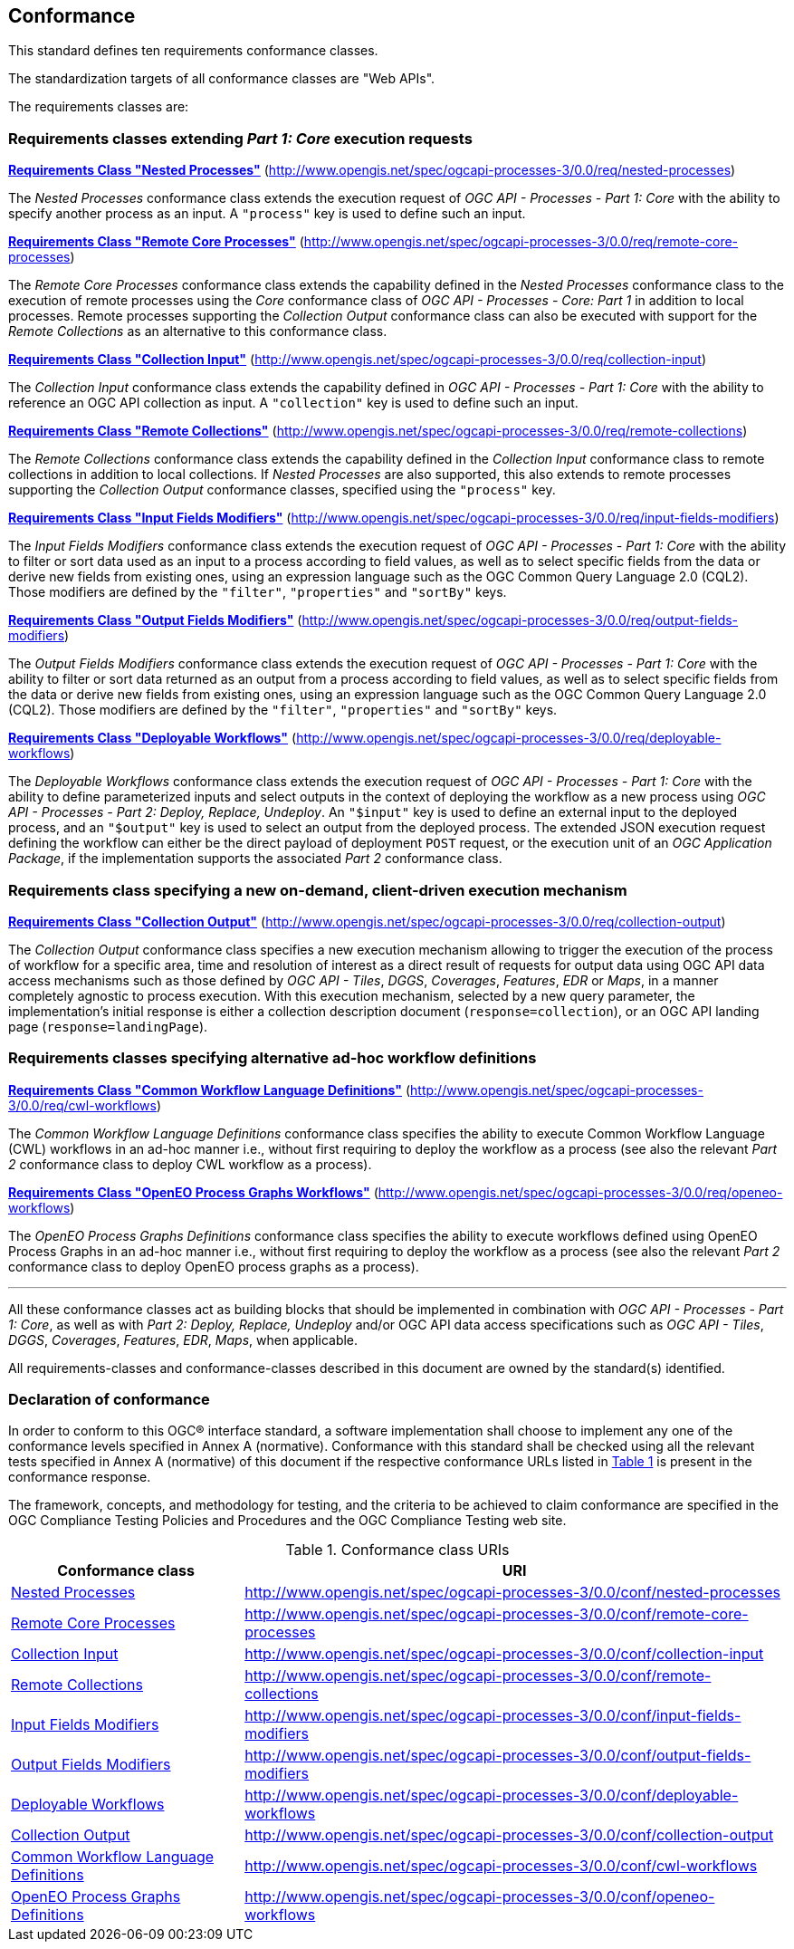 == Conformance
This standard defines ten requirements conformance classes.

The standardization targets of all conformance classes are "Web APIs".

The requirements classes are:

=== Requirements classes extending _Part 1: Core_ execution requests

*<<rc_nested-processes,Requirements Class "Nested Processes">>* (http://www.opengis.net/spec/ogcapi-processes-3/0.0/req/nested-processes)

The _Nested Processes_ conformance class extends the execution request of _OGC API - Processes - Part 1: Core_ with the ability to specify another process as an input.
A `"process"` key is used to define such an input.

*<<rc_remote-core-processes,Requirements Class "Remote Core Processes">>* (http://www.opengis.net/spec/ogcapi-processes-3/0.0/req/remote-core-processes)

The _Remote Core Processes_ conformance class extends the capability defined in the _Nested Processes_ conformance class to the execution of remote processes using the _Core_ conformance class of
_OGC API - Processes - Core: Part 1_ in addition to local processes.
Remote processes supporting the _Collection Output_ conformance class can also be executed with support for the _Remote Collections_ as an alternative to this conformance class.

*<<rc_collection-input,Requirements Class "Collection Input">>* (http://www.opengis.net/spec/ogcapi-processes-3/0.0/req/collection-input)

The _Collection Input_ conformance class extends the capability defined in _OGC API - Processes - Part 1: Core_ with the ability to reference an OGC API collection as input.
A `"collection"` key is used to define such an input.

*<<rc_remote-collections,Requirements Class "Remote Collections">>* (http://www.opengis.net/spec/ogcapi-processes-3/0.0/req/remote-collections)

The _Remote Collections_ conformance class extends the capability defined in the _Collection Input_ conformance class to remote collections in addition to local collections.
If _Nested Processes_ are also supported, this also extends to remote processes supporting the _Collection Output_ conformance classes, specified using the `"process"` key.

*<<rc_input-fields-modifiers,Requirements Class "Input Fields Modifiers">>* (http://www.opengis.net/spec/ogcapi-processes-3/0.0/req/input-fields-modifiers)

The _Input Fields Modifiers_ conformance class extends the execution request of _OGC API - Processes - Part 1: Core_ with the ability to filter or sort data used as an input
to a process according to field values, as well as to select specific fields from the data or derive new fields from existing ones, using an expression language such as the OGC Common Query Language 2.0 (CQL2).
Those modifiers are defined by the `"filter"`, `"properties"` and `"sortBy"` keys.

*<<rc_output-fields-modifiers,Requirements Class "Output Fields Modifiers">>* (http://www.opengis.net/spec/ogcapi-processes-3/0.0/req/output-fields-modifiers)

The _Output Fields Modifiers_ conformance class extends the execution request of _OGC API - Processes - Part 1: Core_ with the ability to filter or sort data returned as an output
from a process according to field values, as well as to select specific fields from the data or derive new fields from existing ones, using an expression language such as the OGC Common Query Language 2.0 (CQL2).
Those modifiers are defined by the `"filter"`, `"properties"` and `"sortBy"` keys.

*<<rc_deployable-workflows,Requirements Class "Deployable Workflows">>* (http://www.opengis.net/spec/ogcapi-processes-3/0.0/req/deployable-workflows)

The _Deployable Workflows_ conformance class extends the execution request of _OGC API - Processes - Part 1: Core_ with the ability to define parameterized inputs and select outputs in the context of deploying
the workflow as a new process using _OGC API - Processes - Part 2: Deploy, Replace, Undeploy_.
An `"$input"` key is used to define an external input to the deployed process, and an `"$output"` key is used to select an output from the deployed process.
The extended JSON execution request defining the workflow can either be the direct payload of deployment `POST` request,
or the execution unit of an _OGC Application Package_, if the implementation supports the associated _Part 2_ conformance class.

=== Requirements class specifying a new on-demand, client-driven execution mechanism

*<<rc_collection-output,Requirements Class "Collection Output">>* (http://www.opengis.net/spec/ogcapi-processes-3/0.0/req/collection-output)

The _Collection Output_ conformance class specifies a new execution mechanism allowing to trigger the execution of the process of workflow for a specific area, time and resolution of interest as a direct result of requests for output data
using OGC API data access mechanisms such as those defined by _OGC API - Tiles_, _DGGS_, _Coverages_, _Features_, _EDR_ or _Maps_, in a manner completely agnostic to process execution.
With this execution mechanism, selected by a new query parameter, the implementation's initial response is either a collection description document (`response=collection`), or an OGC API landing page (`response=landingPage`).

=== Requirements classes specifying alternative ad-hoc workflow definitions

*<<rc_cwl-workflows,Requirements Class "Common Workflow Language Definitions">>* (http://www.opengis.net/spec/ogcapi-processes-3/0.0/req/cwl-workflows)

The _Common Workflow Language Definitions_ conformance class specifies the ability to execute Common Workflow Language (CWL) workflows in an ad-hoc manner
i.e., without first requiring to deploy the workflow as a process (see also the relevant _Part 2_ conformance class to deploy CWL workflow as a process).

*<<rc_openeo-workflows,Requirements Class "OpenEO Process Graphs Workflows">>* (http://www.opengis.net/spec/ogcapi-processes-3/0.0/req/openeo-workflows)

The _OpenEO Process Graphs Definitions_ conformance class specifies the ability to execute workflows defined using OpenEO Process Graphs in an ad-hoc manner
i.e., without first requiring to deploy the workflow as a process (see also the relevant _Part 2_ conformance class to deploy OpenEO process graphs as a process).

'''

All these conformance classes act as building blocks that should be implemented in combination with _OGC API - Processes - Part 1: Core_, as well as with _Part 2: Deploy, Replace, Undeploy_ and/or
OGC API data access specifications such as _OGC API - Tiles_, _DGGS_, _Coverages_, _Features_, _EDR_, _Maps_, when applicable.

All requirements-classes and conformance-classes described in this document are owned by the standard(s) identified.

=== Declaration of conformance

In order to conform to this OGC® interface standard, a software implementation shall choose to implement any one of the conformance levels specified in Annex A (normative).
Conformance with this standard shall be checked using all the relevant tests specified in Annex A (normative) of this document if the respective conformance URLs listed in <<table_conformance_urls>> is present
in the conformance response.

The framework, concepts, and methodology for testing, and the criteria to be achieved to claim conformance are specified in the OGC Compliance Testing Policies and Procedures and the OGC Compliance Testing web site.

[#table_conformance_urls,reftext='{table-caption} {counter:table-num}']
.Conformance class URIs
[cols="30,70",options="header"]
|===
| Conformance class | URI
|<<rc_nested-processes,Nested Processes>>                  |http://www.opengis.net/spec/ogcapi-processes-3/0.0/conf/nested-processes
|<<rc_remote-core-processes,Remote Core Processes>>        |http://www.opengis.net/spec/ogcapi-processes-3/0.0/conf/remote-core-processes
|<<rc_collection-input,Collection Input>>                  |http://www.opengis.net/spec/ogcapi-processes-3/0.0/conf/collection-input
|<<rc_remote-collections,Remote Collections>>              |http://www.opengis.net/spec/ogcapi-processes-3/0.0/conf/remote-collections
|<<rc_input-fields-modifiers,Input Fields Modifiers>>      |http://www.opengis.net/spec/ogcapi-processes-3/0.0/conf/input-fields-modifiers
|<<rc_output-fields-modifiers,Output Fields Modifiers>>    |http://www.opengis.net/spec/ogcapi-processes-3/0.0/conf/output-fields-modifiers
|<<rc_deployable-workflows,Deployable Workflows>>          |http://www.opengis.net/spec/ogcapi-processes-3/0.0/conf/deployable-workflows
|<<rc_collection-output,Collection Output>>                |http://www.opengis.net/spec/ogcapi-processes-3/0.0/conf/collection-output
|<<rc_cwl-workflows,Common Workflow Language Definitions>> |http://www.opengis.net/spec/ogcapi-processes-3/0.0/conf/cwl-workflows
|<<rc_openeo-workflows,OpenEO Process Graphs Definitions>> |http://www.opengis.net/spec/ogcapi-processes-3/0.0/conf/openeo-workflows
|===
